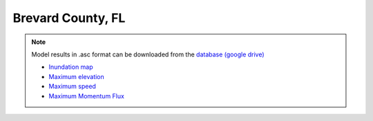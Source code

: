 Brevard County, FL
********************

.. note:: Model results in .asc format can be downloaded from the `database (google drive) <https://drive.google.com/drive/folders/1zvWNYBBc2iaxZFQubwZyUBHHqo8jCSdO?usp=sharing>`_

 * `Inundation map  <../../maps/FL_BR/GridC_BR_inun_area.html>`_
 * `Maximum elevation  <../../maps/FL_BR/GridC_BR_hmax.html>`_
 * `Maximum speed  <../../maps/FL_BR/GridC_BR_umax.html>`_
 * `Maximum Momentum Flux  <../../maps/FL_BR/GridC_BR_MFmax.html>`_